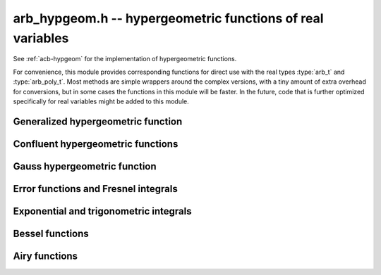 .. _arb-hypgeom:

**arb_hypgeom.h** -- hypergeometric functions of real variables
==================================================================================

See :ref:`acb-hypgeom` for the implementation of hypergeometric functions.

For convenience, this module provides corresponding functions for direct
use with the real types :type:`arb_t` and :type:`arb_poly_t`.
Most methods are simple wrappers around the complex versions, with
a tiny amount of extra overhead for conversions, but in some cases the 
functions in this module will be faster. In the future, code that is further
optimized specifically for real variables might be added to this module.

Generalized hypergeometric function
-------------------------------------------------------------------------------

.. function:: void arb_hypgeom_pfq(arb_t res, arb_srcptr a, slong p, arb_srcptr b, slong q, const arb_t z, int regularized, slong prec)

    Computes the generalized hypergeometric function `{}_pF_{q}(z)`,
    or the regularized version if *regularized* is set.

Confluent hypergeometric functions
-------------------------------------------------------------------------------

.. function:: void arb_hypgeom_0f1(arb_t res, const arb_t a, const arb_t z, int regularized, slong prec)

    Computes the confluent hypergeometric limit function
    `{}_0F_1(a,z)`, or `\frac{1}{\Gamma(a)} {}_0F_1(a,z)` if *regularized*
    is set.

.. function:: void arb_hypgeom_m(arb_t res, const arb_t a, const arb_t b, const arb_t z, int regularized, slong prec)

    Computes the confluent hypergeometric function
    `M(a,b,z) = {}_1F_1(a,b,z)`, or
    `\mathbf{M}(a,b,z) = \frac{1}{\Gamma(b)} {}_1F_1(a,b,z)` if *regularized* is set.

.. function:: void arb_hypgeom_1f1(arb_t res, const arb_t a, const arb_t b, const arb_t z, int regularized, slong prec)

    Alias for :func:`arb_hypgeom_m`.

.. function:: void arb_hypgeom_u(arb_t res, const arb_t a, const arb_t b, const arb_t z, slong prec)

    Computes the confluent hypergeometric function `U(a,b,z)`.

Gauss hypergeometric function
-------------------------------------------------------------------------------

.. function:: void arb_hypgeom_2f1(arb_t res, const arb_t a, const arb_t b, const arb_t c, const arb_t z, int regularized, slong prec)

    Computes the Gauss hypergeometric function
    `{}_2F_1(a,b,c,z)`, or
    `\mathbf{F}(a,b,c,z) = \frac{1}{\Gamma(c)} {}_2F_1(a,b,c,z)`
    if *regularized* is set.

    Additional evaluation flags can be passed via the *regularized*
    argument; see :func:`acb_hypgeom_2f1` for documentation.

Error functions and Fresnel integrals
-------------------------------------------------------------------------------

.. function:: void arb_hypgeom_erf(arb_t res, const arb_t z, slong prec)

    Computes the error function `\operatorname{erf}(z)`.

.. function:: void _arb_hypgeom_erf_series(arb_ptr res, arb_srcptr z, slong zlen, slong len, slong prec)

.. function:: void arb_hypgeom_erf_series(arb_poly_t res, const arb_poly_t z, slong len, slong prec)

    Computes the error function of the power series *z*,
    truncated to length *len*.

.. function:: void arb_hypgeom_erfc(arb_t res, const arb_t z, slong prec)

    Computes the complementary error function
    `\operatorname{erfc}(z) = 1 - \operatorname{erf}(z)`.
    This function avoids catastrophic cancellation for large positive *z*.

.. function:: void _arb_hypgeom_erfc_series(arb_ptr res, arb_srcptr z, slong zlen, slong len, slong prec)

.. function:: void arb_hypgeom_erfc_series(arb_poly_t res, const arb_poly_t z, slong len, slong prec)

    Computes the complementary error function of the power series *z*,
    truncated to length *len*.

.. function:: void arb_hypgeom_erfi(arb_t res, const arb_t z, slong prec)

    Computes the imaginary error function
    `\operatorname{erfi}(z) = -i\operatorname{erf}(iz)`.

.. function:: void _arb_hypgeom_erfi_series(arb_ptr res, arb_srcptr z, slong zlen, slong len, slong prec)

.. function:: void arb_hypgeom_erfi_series(arb_poly_t res, const arb_poly_t z, slong len, slong prec)

    Computes the imaginary error function of the power series *z*,
    truncated to length *len*.

.. function:: void arb_hypgeom_fresnel(arb_t res1, arb_t res2, const arb_t z, int normalized, slong prec)

    Sets *res1* to the Fresnel sine integral `S(z)` and *res2* to
    the Fresnel cosine integral `C(z)`. Optionally, just a single function
    can be computed by passing *NULL* as the other output variable.
    The definition `S(z) = \int_0^z \sin(t^2) dt` is used if *normalized* is 0,
    and `S(z) = \int_0^z \sin(\tfrac{1}{2} \pi t^2) dt` is used if
    *normalized* is 1 (the latter is the Abramowitz & Stegun convention).
    `C(z)` is defined analogously.

.. function:: void _arb_hypgeom_fresnel_series(arb_ptr res1, arb_ptr res2, arb_srcptr z, slong zlen, int normalized, slong len, slong prec)

.. function:: void arb_hypgeom_fresnel_series(arb_poly_t res1, arb_poly_t res2, const arb_poly_t z, int normalized, slong len, slong prec)

    Sets *res1* to the Fresnel sine integral and *res2* to the Fresnel
    cosine integral of the power series *z*, truncated to length *len*.
    Optionally, just a single function can be computed by passing *NULL*
    as the other output variable.

Exponential and trigonometric integrals
-------------------------------------------------------------------------------

.. function:: void arb_hypgeom_ei(arb_t res, const arb_t z, slong prec)

    Computes the exponential integral `\operatorname{Ei}(z)`.

.. function:: void _arb_hypgeom_ei_series(arb_ptr res, arb_srcptr z, slong zlen, slong len, slong prec)

.. function:: void arb_hypgeom_ei_series(arb_poly_t res, const arb_poly_t z, slong len, slong prec)

    Computes the exponential integral of the power series *z*,
    truncated to length *len*.

.. function:: void arb_hypgeom_si(arb_t res, const arb_t z, slong prec)

    Computes the sine integral `\operatorname{Si}(z)`.

.. function:: void _arb_hypgeom_si_series(arb_ptr res, arb_srcptr z, slong zlen, slong len, slong prec)

.. function:: void arb_hypgeom_si_series(arb_poly_t res, const arb_poly_t z, slong len, slong prec)

    Computes the sine integral of the power series *z*,
    truncated to length *len*.

.. function:: void arb_hypgeom_ci(arb_t res, const arb_t z, slong prec)

    Computes the cosine integral `\operatorname{Ci}(z)`.
    The result is indeterminate if `z < 0` since the value of the function would be complex.

.. function:: void _arb_hypgeom_ci_series(arb_ptr res, arb_srcptr z, slong zlen, slong len, slong prec)

.. function:: void arb_hypgeom_ci_series(arb_poly_t res, const arb_poly_t z, slong len, slong prec)

    Computes the cosine integral of the power series *z*,
    truncated to length *len*.

.. function:: void arb_hypgeom_shi(arb_t res, const arb_t z, slong prec)

    Computes the hyperbolic sine integral `\operatorname{Shi}(z) = -i \operatorname{Si}(iz)`.

.. function:: void _arb_hypgeom_shi_series(arb_ptr res, arb_srcptr z, slong zlen, slong len, slong prec)

.. function:: void arb_hypgeom_shi_series(arb_poly_t res, const arb_poly_t z, slong len, slong prec)

    Computes the hyperbolic sine integral of the power series *z*,
    truncated to length *len*.

.. function:: void arb_hypgeom_chi(arb_t res, const arb_t z, slong prec)

    Computes the hyperbolic cosine integral `\operatorname{Chi}(z)`.
    The result is indeterminate if `z < 0` since the value of the function would be complex.

.. function:: void _arb_hypgeom_chi_series(arb_ptr res, arb_srcptr z, slong zlen, slong len, slong prec)

.. function:: void arb_hypgeom_chi_series(arb_poly_t res, const arb_poly_t z, slong len, slong prec)

    Computes the hyperbolic cosine integral of the power series *z*,
    truncated to length *len*.

.. function:: void arb_hypgeom_li(arb_t res, const arb_t z, int offset, slong prec)

    If *offset* is zero, computes the logarithmic integral
    `\operatorname{li}(z) = \operatorname{Ei}(\log(z))`.

    If *offset* is nonzero, computes the offset logarithmic integral
    `\operatorname{Li}(z) = \operatorname{li}(z) - \operatorname{li}(2)`.

    The result is indeterminate if `z < 0` since the value of the function would be complex.

.. function:: void _arb_hypgeom_li_series(arb_ptr res, arb_srcptr z, slong zlen, int offset, slong len, slong prec)

.. function:: void arb_hypgeom_li_series(arb_poly_t res, const arb_poly_t z, int offset, slong len, slong prec)

    Computes the logarithmic integral (optionally the offset version)
    of the power series *z*, truncated to length *len*.

Bessel functions
-------------------------------------------------------------------------------

.. function:: void arb_hypgeom_bessel_j(arb_t res, const arb_t nu, const arb_t z, slong prec)

    Computes the Bessel function of the first kind `J_{\nu}(z)`.

.. function:: void arb_hypgeom_bessel_y(arb_t res, const arb_t nu, const arb_t z, slong prec)

    Computes the Bessel function of the second kind `Y_{\nu}(z)`.

.. function:: void arb_hypgeom_bessel_jy(arb_t res1, arb_t res2, const arb_t nu, const arb_t z, slong prec)

    Sets *res1* to `J_{\nu}(z)` and *res2* to `Y_{\nu}(z)`, computed
    simultaneously.

.. function:: void arb_hypgeom_bessel_i(arb_t res, const arb_t nu, const arb_t z, slong prec)

    Computes the modified Bessel function of the first kind
    `I_{\nu}(z) = z^{\nu} (iz)^{-\nu} J_{\nu}(iz)`.

.. function:: void arb_hypgeom_bessel_k(arb_t res, const arb_t nu, const arb_t z, slong prec)

    Computes the modified Bessel function of the second kind `K_{\nu}(z)`.

Airy functions
-------------------------------------------------------------------------------

.. function:: void arb_hypgeom_airy(arb_t ai, arb_t ai_prime, arb_t bi, arb_t bi_prime, const arb_t z, slong prec)

    Computes the Airy functions `(\operatorname{Ai}(z), \operatorname{Ai}'(z), \operatorname{Bi}(z), \operatorname{Bi}'(z))`
    simultaneously. Any of the four function values can be omitted by passing
    *NULL* for the unwanted output variables, speeding up the evaluation.

.. function:: void arb_hypgeom_airy_jet(arb_ptr ai, arb_ptr bi, const arb_t z, slong len, slong prec)

    Writes to *ai* and *bi* the respective Taylor expansions of the Airy functions
    at the point *z*, truncated to length *len*.
    Either of the outputs can be *NULL* to avoid computing that function.
    The variable *z* is not allowed to be aliased with the outputs.
    To simplify the implementation, this method does not compute the
    series expansions of the primed versions directly; these are
    easily obtained by computing one extra coefficient and differentiating
    the output with :func:`_arb_poly_derivative`.

.. function:: void _arb_hypgeom_airy_series(arb_ptr ai, arb_ptr ai_prime, arb_ptr bi, arb_ptr bi_prime, arb_srcptr z, slong zlen, slong len, slong prec)

.. function:: void arb_hypgeom_airy_series(arb_poly_t ai, arb_poly_t ai_prime, arb_poly_t bi, arb_poly_t bi_prime, const arb_poly_t z, slong len, slong prec)

    Computes the Airy functions evaluated at the power series *z*,
    truncated to length *len*. As with the other Airy methods, any of the
    outputs can be *NULL*.

